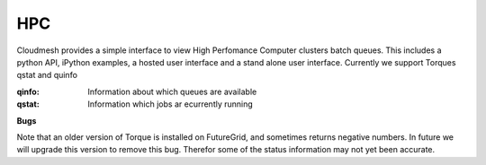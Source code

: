 HPC
=======================================

Cloudmesh provides a simple interface to view High Perfomance Computer clusters batch 
queues. This includes a python API, iPython examples,  a hosted user interface and a 
stand alone user interface. Currently we support Torques qstat and quinfo


:qinfo: Information about which queues are available

:qstat: Information which jobs ar ecurrently running

**Bugs**

Note that an older version of Torque is installed on FutureGrid, and sometimes 
returns negative numbers. In future we will upgrade this version to remove this bug.
Therefor some of the status information may not yet been accurate.
